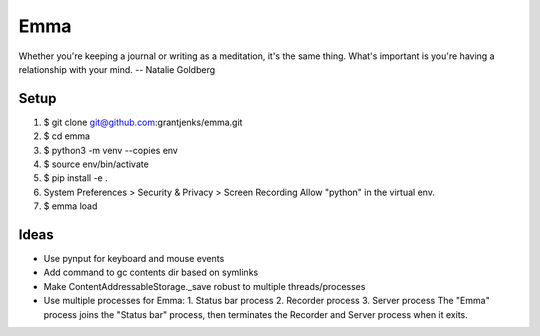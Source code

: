 ====
Emma
====

Whether you're keeping a journal or writing as a meditation, it's the same
thing. What's important is you're having a relationship with your mind.
-- Natalie Goldberg


Setup
=====

1. $ git clone git@github.com:grantjenks/emma.git
2. $ cd emma
3. $ python3 -m venv --copies env
4. $ source env/bin/activate
5. $ pip install -e .
6. System Preferences > Security & Privacy > Screen Recording
   Allow "python" in the virtual env.
7. $ emma load


Ideas
=====

- Use pynput for keyboard and mouse events
- Add command to gc contents dir based on symlinks
- Make ContentAddressableStorage._save robust to multiple threads/processes
- Use multiple processes for Emma:
  1. Status bar process
  2. Recorder process
  3. Server process
  The "Emma" process joins the "Status bar" process, then terminates the
  Recorder and Server process when it exits.
